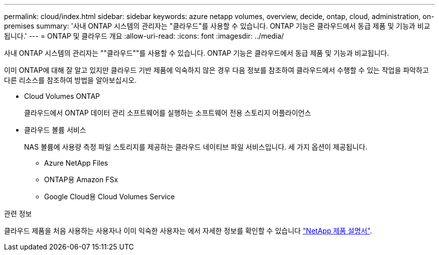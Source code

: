 ---
permalink: cloud/index.html 
sidebar: sidebar 
keywords: azure netapp volumes, overview, decide, ontap, cloud, administration, on-premises 
summary: '사내 ONTAP 시스템의 관리자는 "클라우드"를 사용할 수 있습니다. ONTAP 기능은 클라우드에서 동급 제품 및 기능과 비교됩니다.' 
---
= ONTAP 및 클라우드 개요
:allow-uri-read: 
:icons: font
:imagesdir: ../media/


[role="lead"]
사내 ONTAP 시스템의 관리자는 ""클라우드""를 사용할 수 있습니다. ONTAP 기능은 클라우드에서 동급 제품 및 기능과 비교됩니다.

이미 ONTAP에 대해 잘 알고 있지만 클라우드 기반 제품에 익숙하지 않은 경우 다음 정보를 참조하여 클라우드에서 수행할 수 있는 작업을 파악하고 다른 리소스를 참조하여 방법을 알아보십시오.

* Cloud Volumes ONTAP
+
클라우드에서 ONTAP 데이터 관리 소프트웨어를 실행하는 소프트웨어 전용 스토리지 어플라이언스

* 클라우드 볼륨 서비스
+
NAS 볼륨에 사용량 측정 파일 스토리지를 제공하는 클라우드 네이티브 파일 서비스입니다. 세 가지 옵션이 제공됩니다.

+
** Azure NetApp Files
** ONTAP용 Amazon FSx
** Google Cloud용 Cloud Volumes Service




.관련 정보
클라우드 제품을 처음 사용하는 사용자나 이미 익숙한 사용자는 에서 자세한 정보를 확인할 수 있습니다 https://www.netapp.com/support-and-training/documentation/["NetApp 제품 설명서"^].
